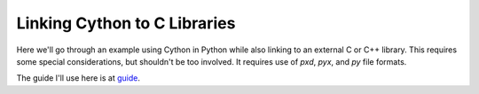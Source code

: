 =============================
Linking Cython to C Libraries
=============================

Here we'll go through an example using Cython in Python
while also linking to an external C or C++ library. This
requires some special considerations, but shouldn't be too
involved. It requires use of `pxd`, `pyx`, and `py` file
formats.

The guide I'll use here is at guide_.

.. _guide: https://cython.readthedocs.io/en/latest/src/tutorial/clibraries.html#id21d

.. vim: tw=60:ts=4:sts=4:sw=4:et:sta
